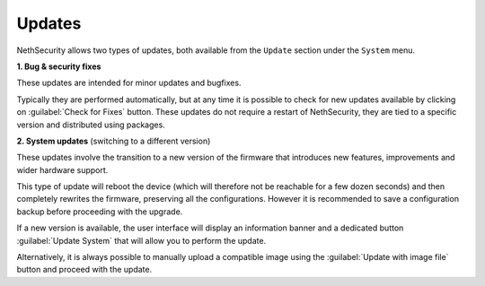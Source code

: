 .. _updates-section:

=======
Updates
=======

NethSecurity allows two types of updates, both available from the ``Update`` section under the ``System`` menu.

**1. Bug & security fixes**

These updates are intended for minor updates and bugfixes.

Typically they are performed automatically, but at any time it is possible to check for new updates available by clicking on :guilabel:`Check for Fixes` button.
These updates do not require a restart of NethSecurity, they are tied to a specific version and distributed using packages.

**2. System updates** (switching to a different version)

These updates involve the transition to a new version of the firmware that introduces new features, improvements and wider hardware support.

This type of update will reboot the device (which will therefore not be reachable for a few dozen seconds) and then completely rewrites the firmware, preserving all the configurations.
However it is recommended to save a configuration backup before proceeding with the upgrade.

If a new version is available, the user interface will display an information banner and a dedicated button :guilabel:`Update System` that will allow you to perform the update.

Alternatively, it is always possible to manually upload a compatible image using the :guilabel:`Update with image file` button and proceed with the update.
